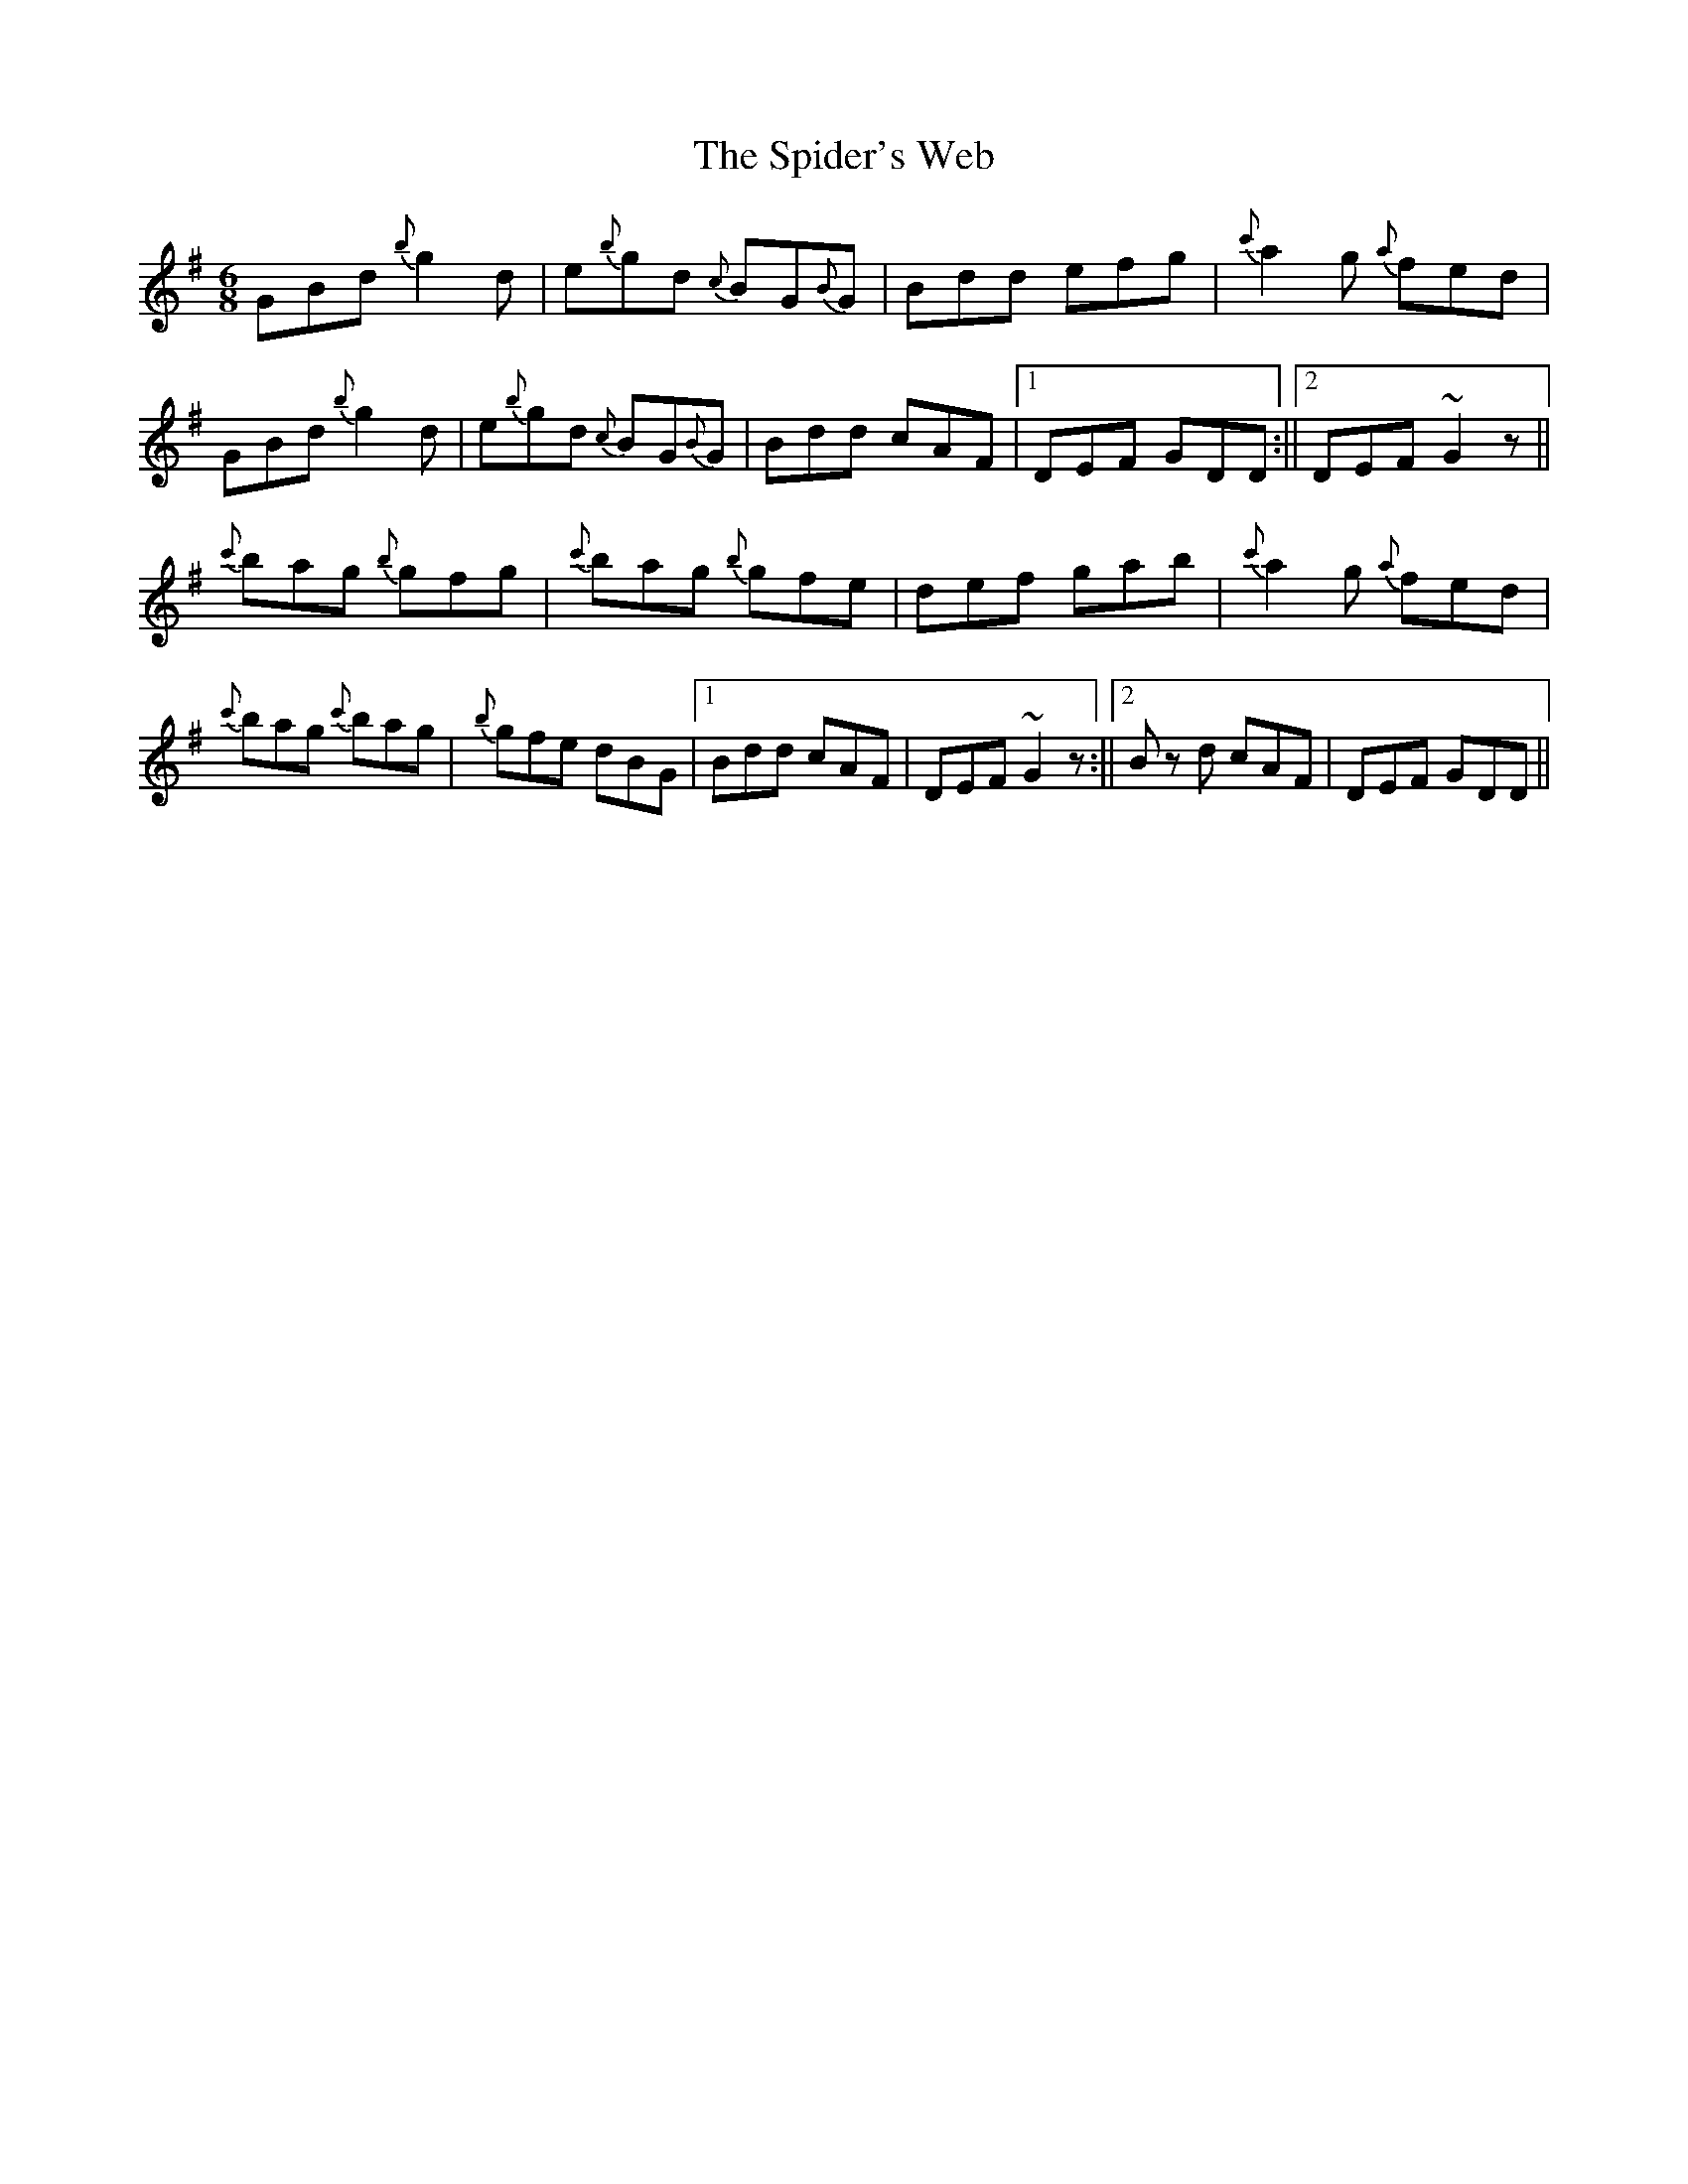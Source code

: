 X: 2
T: Spider's Web, The
Z: niall_kenny
S: https://thesession.org/tunes/2821#setting16023
R: jig
M: 6/8
L: 1/8
K: Gmaj
GBd {b}g2 d | e{b}gd {c}BG{B}G | Bdd efg | {c'}a2 g {a}fed |GBd {b}g2 d | e{b}gd {c}BG{B}G | Bdd cAF | [1 DEF GDD :|| [2 DEF ~G2 z ||{c'}bag {b}gfg | {c'}bag {b}gfe | def gab | {c'}a2 g {a}fed | {c'}bag {c'}bag | {b}gfe dBG | [1 Bdd cAF | DEF ~G2 z :|| [2 B z d cAF | DEF GDD ||
